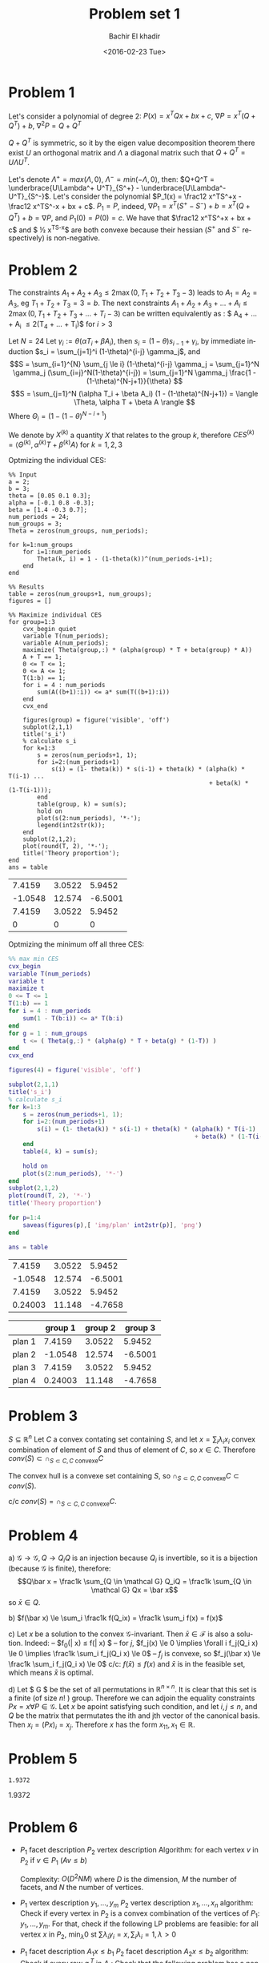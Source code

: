 # -*- mode: org; org-confirm-babel-evaluate: nil; -*-

#+HTML_HEAD:    <link rel="stylesheet" type="text/css" href="../../css/org-style.css" />
#+HTML_HEAD:    <link rel="stylesheet" type="text/css" href="../../css/special-block.css" />

#+OPTIONS: ':nil *:t -:t ::t <:t H:3 \n:nil ^:t arch:headline
#+OPTIONS: author:t broken-links:nil c:nil creator:nil
#+OPTIONS: d:(not "LOGBOOK") date:t e:t email:nil f:t inline:t num:t
#+OPTIONS: p:nil pri:nil prop:nil stat:t tags:t tasks:t tex:t
#+OPTIONS: timestamp:t title:t toc:t todo:t |:t

#+LANGUAGE: en
#+SELECT_TAGS: export
#+EXCLUDE_TAGS: noexport
#+CREATOR: Emacs 24.5.1 (Org mode )


#+LATEX_HEADER:  \usepackage{amsmath}
#+LATEX_HEADER: \usepackage{amsfonts}

#+LATEX_HEADER: \newcommand{\Problem}[1]{\subsection*{Problem #1}}
#+LATEX_HEADER: \newcommand{\Q}[1]{\subsubsection*{Q.#1}}
#+LATEX_HEADER: \newcommand{\union}[1]{\underset{#1}{\cup} }
#+LATEX_HEADER: \newcommand{\bigunion}[1]{\underset{#1}{\bigcup} \, }
#+LATEX_HEADER: \newcommand{\inter}[1]{\underset{#1}{\cap} }
#+LATEX_HEADER: \newcommand{\biginter}[1]{\underset{#1}{\bigcap} }
#+LATEX_HEADER: \newcommand{\minimize}[3]{\optimize{#1}{#2}{#3}{min}}
#+LATEX_HEADER: \newcommand{\maximize}[3]{\optimize{#1}{#2}{#3}{max}}
#+LATEX_HEADER: \DeclareMathOperator{\cov}{cov}
#+LATEX_HEADER: \DeclareMathOperator{\var}{var}


#+TITLE: Problem set 1
#+DATE: <2016-02-23 Tue>
#+AUTHOR: Bachir El khadir


* Problem 1
  Let's consider a polynomial of degree 2: $P(x) = x^TQx + bx + c$, $\nabla P = x^T(Q + Q^T) + b$, $\nabla^2 P = Q + Q^T$

  $Q + Q^T$ is symmetric, so it by the eigen value decomposition theorem there exist $U$ an orthogonal matrix and $\Lambda$ a diagonal matrix such that $Q+Q^T = U\Lambda U^T$.
  
  Let's denote $\Lambda^+ = max(\Lambda, 0)$, $\Lambda^- = min(-\Lambda, 0)$, then: $Q+Q^T = \underbrace{U\Lambda^+ U^T}_{S^+} -  \underbrace{U\Lambda^- U^T}_{S^-}$.
  Let's consider the polynomial $P_1(x) = \frac12 x^TS^+x - \frac12 x^TS^-x + bx + c$. $P_1 = P$, indeed, $\nabla P_1 = x^T(S^+ - S^-) + b = x^T(Q+Q^T) + b= \nabla P$, and $P_1(0) = P(0) = c$.
  We have that $\frac12 x^TS^+x + bx + c$ and $ \frac12 x^TS^-x$ are both convexe because their hessian ($S^+$ and $S^-$ respectively) is non-negative.
  
* Problem 2

  
  The constraints $A_1+A_2+A_3 \le 2 \max(0, T_1+T_2+T_3 - 3)$ leads to $A_1 = A_2 = A_3$, eg $T_1 + T_2 + T_3 = 3 = b$.
The next constraints $A_1 + A_2 + A_3 + \ldots  + A_i \le 2\max(0, T_1 + T_2 + T_3 + \ldots + T_i- 3)$ can be written equivalently as : $ A_4 + \ldots + A_i \le 2(T_4 + \ldots + T_i)$ for $i > 3$
  
  
  Let $N = 24$
  Let $\gamma_i := \theta(\alpha T_i + \beta A_i)$, then $s_i = (1-\theta)s_{i-1} + \gamma_i$, by immediate induction $s_i = \sum_{j=1}^i (1-\theta)^{i-j} \gamma_j$,
  and $$S = \sum_{i=1}^{N} \sum_{j \le i} (1-\theta)^{i-j} \gamma_j = \sum_{j=1}^N \gamma_j (\sum_{i=j}^N(1-\theta)^{i-j}) = \sum_{j=1}^N \gamma_j \frac{1 - (1-\theta)^{N-j+1}}{\theta}  $$
  $$S = \sum_{j=1}^N (\alpha T_i + \beta A_i) (1 - (1-\theta)^{N-j+1}) = \langle \Theta, \alpha T + \beta A \rangle  $$
  Where $\Theta_i = (1 - (1-\theta)^{N-i+1})$

  We denote by $X^{(k)}$ a quantity $X$ that relates to the group $k$, therefore $CES^{(k)} = \langle \Theta^{(k)}, \alpha^{(k)} T + \beta^{(k)} A \rangle$ for $k = 1, 2, 3$

  Optmizing the individual CES:
    \begin{align}
    \text{maximize} \; & \langle \Theta^{(k)}, \alpha^{(k)} T + \beta^{(k)} A \rangle \\
    \text{subject to} \; & A + T = 1,
      \\& A, T \ge 0
      \\& \sum_4^i A_j \le  2 \sum_4^i T_j \quad i = 4, \ldots, 24
  \end{align}

#+name: minsec
#+BEGIN_SRC matlab :cache yes :session 
  %% Input
  a = 2;
  b = 3;
  theta = [0.05 0.1 0.3];
  alpha = [-0.1 0.8 -0.3];
  beta = [1.4 -0.3 0.7];
  num_periods = 24;
  num_groups = 3;
  Theta = zeros(num_groups, num_periods);

  for k=1:num_groups
      for i=1:num_periods
          Theta(k, i) = 1 - (1-theta(k))^(num_periods-i+1);
      end
  end

  %% Results
  table = zeros(num_groups+1, num_groups);
  figures = []

  %% Maximize individual CES
  for group=1:3
      cvx_begin quiet
      variable T(num_periods);
      variable A(num_periods);
      maximize( Theta(group,:) * (alpha(group) * T + beta(group) * A))
      A + T == 1;
      0 <= T <= 1;
      0 <= A <= 1;
      T(1:b) == 1;
      for i = 4 : num_periods
          sum(A((b+1):i)) <= a* sum(T((b+1):i))
      end
      cvx_end

      figures(group) = figure('visible', 'off')
      subplot(2,1,1)
      title('s_i')
      % calculate s_i
      for k=1:3
          s = zeros(num_periods+1, 1);
          for i=2:(num_periods+1)
              s(i) = (1- theta(k)) * s(i-1) + theta(k) * (alpha(k) * T(i-1) ...
                                                          + beta(k) * (1-T(i-1)));
          end
          table(group, k) = sum(s);
          hold on
          plot(s(2:num_periods), '*-');
          legend(int2str(k));
      end
      subplot(2,1,2);
      plot(round(T, 2), '*-');
      title('Theory proportion');
  end
  ans = table
#+END_SRC

#+RESULTS[cb0e46c8ef2ca8fa8c2dc8048f6961f6778e3b1c]: minsec
|  7.4159 | 3.0522 |  5.9452 |
| -1.0548 | 12.574 | -6.5001 |
|  7.4159 | 3.0522 |  5.9452 |
|       0 |      0 |       0 |



#+ATTR_HTML: :width 300
[[./img/plan1.png]]
#+ATTR_HTML: :width 300
[[./img/plan2.png]]
#+ATTR_HTML: :width 300
[[./img/plan3.png]]


  Optmizing the minimum off all three CES:
  \begin{align}
    \text{maximize} \; & t \\
    \text{subject to} \; & A + T = 1,
    \\& A, T \ge 0
    \\& \sum_4^i A_j \le  2 \sum_4^i T_j \quad i = 4, \ldots, 24
    \\& t \le \langle \Theta^{(k)}, \alpha^{(k)} T + \beta^{(k)} A \rangle \quad k = 1,2,3
  \end{align}



#+name: minmaxsec  
#+begin_src matlab :cache yes  :session
%% max min CES
cvx_begin 
variable T(num_periods)
variable t
maximize t
0 <= T <= 1
T(1:b) == 1
for i = 4 : num_periods
    sum(1 - T(b:i)) <= a* T(b:i)
end
for g = 1 : num_groups
    t <= ( Theta(g,:) * (alpha(g) * T + beta(g) * (1-T)) )
end
cvx_end

figures(4) = figure('visible', 'off')

subplot(2,1,1)
title('s_i')
% calculate s_i
for k=1:3
    s = zeros(num_periods+1, 1);
    for i=2:(num_periods+1)
        s(i) = (1- theta(k)) * s(i-1) + theta(k) * (alpha(k) * T(i-1) ...
                                                    + beta(k) * (1-T(i-1)));
    end
    table(4, k) = sum(s);
    
    hold on
    plot(s(2:num_periods), '*-')
end
subplot(2,1,2)
plot(round(T, 2), '*-')
title('Theory proportion')

for p=1:4
    saveas(figures(p),[ 'img/plan' int2str(p)], 'png')
end

ans = table
#+end_src 

#+RESULTS[306d40347f92135e8cd4e5ac579ff8c715cf67e1]: minmaxsec
|  7.4159 | 3.0522 |  5.9452 |
| -1.0548 | 12.574 | -6.5001 |
|  7.4159 | 3.0522 |  5.9452 |
| 0.24003 | 11.148 | -4.7658 |


#+ATTR_HTML: class="center"
|        | group 1 | group 2 | group 3 |
|--------+---------+---------+---------|
| plan 1 |  7.4159 |  3.0522 |  5.9452 |
| plan 2 | -1.0548 |  12.574 | -6.5001 |
| plan 3 |  7.4159 |  3.0522 |  5.9452 |
| plan 4 | 0.24003 |  11.148 | -4.7658 |
|--------+---------+---------+---------|


#+ATTR_HTML: :width 300
[[./img/plan4.png]]


* Problem 3
  $S \subseteq \mathbb R^n$
  Let $C$ a convex contating set containing $S$, and let $x = \sum_i \lambda_i x_i$ convex combination of element of $S$ and thus of element of $C$, so $x \in C$. Therefore $conv(S) \subset \cap_{S \subset C, C \text{ convexe}} C$

  The convex hull is a convexe set containing $S$, so $\cap_{S \subset C, C \text{ convexe}} C \subset  conv(S)$.
  
  c/c $conv(S) = \cap_{S \subset C, C \text{ convexe}} C$.
  

* Problem 4
  a)
  $\mathcal G \rightarrow \mathcal G, Q \rightarrow Q_iQ$  is an injection because $Q_i$ is invertible, so it is a bijection (because $\mathcal G$ is finite), therefore:
  $$Q\bar x = \frac1k \sum_{Q \in \mathcal G} Q_iQ = \frac1k \sum_{Q \in \mathcal G} Qx = \bar x$$
  so $\bar x \in Q$.
  
  b) $f(\bar x) \le \sum_i \frac1k f(Q_ix) = \frac1k \sum_i  f(x) = f(x)$
  
  c) Let $x$ be a solution to the convex $\mathcal G$-invariant. Then $\bar x \in \mathcal F$ is also a solution. Indeed:
  -- $f_0(\bar x) \le f(\bar x) $
  -- for $j$, $f_j(x) \le 0 \implies \forall i f_j(Q_i x) \le 0 \implies  \frac1k \sum_i f_j(Q_i x) \le 0$
  -- $f_j$ is convexe, so $f_j(\bar x)  \le \frac1k \sum_i f_j(Q_i x) \le 0$
  c/c: $f(\bar x) \le f(x)$ and $\bar x$ is in the feasible set, which means $\bar x$ is optimal.
  
  d) Let $\mathcal G $ be the set of all permutations in $\mathbb R^{n \times n}$. It is clear that this set is a finite (of size $n!$ ) group.
  Therefore we can adjoin the equality constraints $Px = x \forall P \in \mathcal G$. Let $x$ be apoint satisfying such condition, and let $i, j \le n$, and $Q$ be the matrix that permutates the ith and jth vector of the canonical basis. Then $x_i = (Px)_i = x_j$. Therefore $x$  has the form $x_11, x_1 \in \mathbb R$.

* Problem 5
  
#+name distance
#+begin_src matlab :cache yes :exports results :session
  % Input
  P = [ 1 -0.6 0.2; 
        -0.6 2.6 0.6;
        0.2 0.6 0.4
      ] ;
  xc = [2 2 2]';
  n = 3;

  % Optimization
  cvx_begin
  variable x(n)
  variable y(n)
  minimize norm(x - y)
  subject to
  norm(x, 1) <= 1
  (y-xc)' * P * (y - xc) <= 1
  cvx_end

  norm(x - y)
#+end_src
  
#+RESULTS[2789ed35371ea4da43bd508cacf837728191cbf2]:
: 1.9372




1.9372

* Problem 6

  -  $P_1$ facet description
    $P_2$ vertex description
    Algorithm: for each vertex $v$ in $P_2$ if $v \in P_1$ ($Av \le b$)
    
    Complexity: $O(D^2NM)$ where $D$ is the dimension, $M$ the number of facets, and $N$ the number of vertices.

  -  $P_1$ vertex description $y_1, \ldots, y_m$
    $P_2$ vertex description $x_1, \ldots, x_n$
    algorithm: Check if every vertex in $P_2$ is a convex combination of the vertices of $P_1$: $y_1, \ldots, y_m$. For that, check if the following LP problems are feasible: for all vertex $x$ in $P_2$, $\min_{\lambda} 0$ st $\sum \lambda_i y_i = x, \sum_i \lambda_i = 1, \lambda > 0$

  -  $P_1$ facet description $A_1x \le b_1$
    $P_2$ facet description $A_2x \le b_2$
    algorithm: Check if every row  $a_i^T$ in $A_1$: Check that the following problem has a non negative solution:
    $\min_{A_2x \le b} (b_1)_i - a^T x$















  




















#+CONSTANTS: pi=3.14159265358979323846

| Student  | Maths | Physics |   Mean | Pi number |
|----------+-------+---------+--------+-----------|
| Bertrand |    13 |      09 | 7.4159 |         5 |
| Henri    |    15 |      14 |      1 |         7 |
| Arnold   |    17 |      13 |      1 |         9 |























